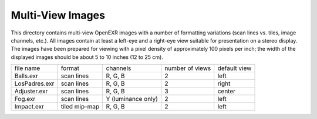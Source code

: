 ..
  SPDX-License-Identifier: BSD-3-Clause
  Copyright Contributors to the OpenEXR Project.

Multi-View Images
#################

This directory contains multi-view OpenEXR images with a number of
formatting variations (scan lines vs. tiles, image channels, etc.).
All images contain at least a left-eye and a right-eye view suitable
for presentation on a stereo display.  The images have been prepared
for viewing with a pixel density of approximately 100 pixels per inch;
the width of the displayed images should be about 5 to 10 inches (12
to 25 cm).

.. list-table::
   :align: left
           
   * - file name
     - format
     - channels
     - number of views
     - default view

   * - Balls.exr
     - scan lines
     - R, G, B
     - 2
     - left

   * - LosPadres.exr
     - scan lines
     - R, G, B
     - 2
     - right

   * - Adjuster.exr
     - scan lines
     - R, G, B
     - 3
     - center

   * - Fog.exr
     - scan lines
     - Y (luminance only)
     - 2
     - left

   * - Impact.exr
     - tiled mip-map
     - R, G, B
     - 2
     - left

